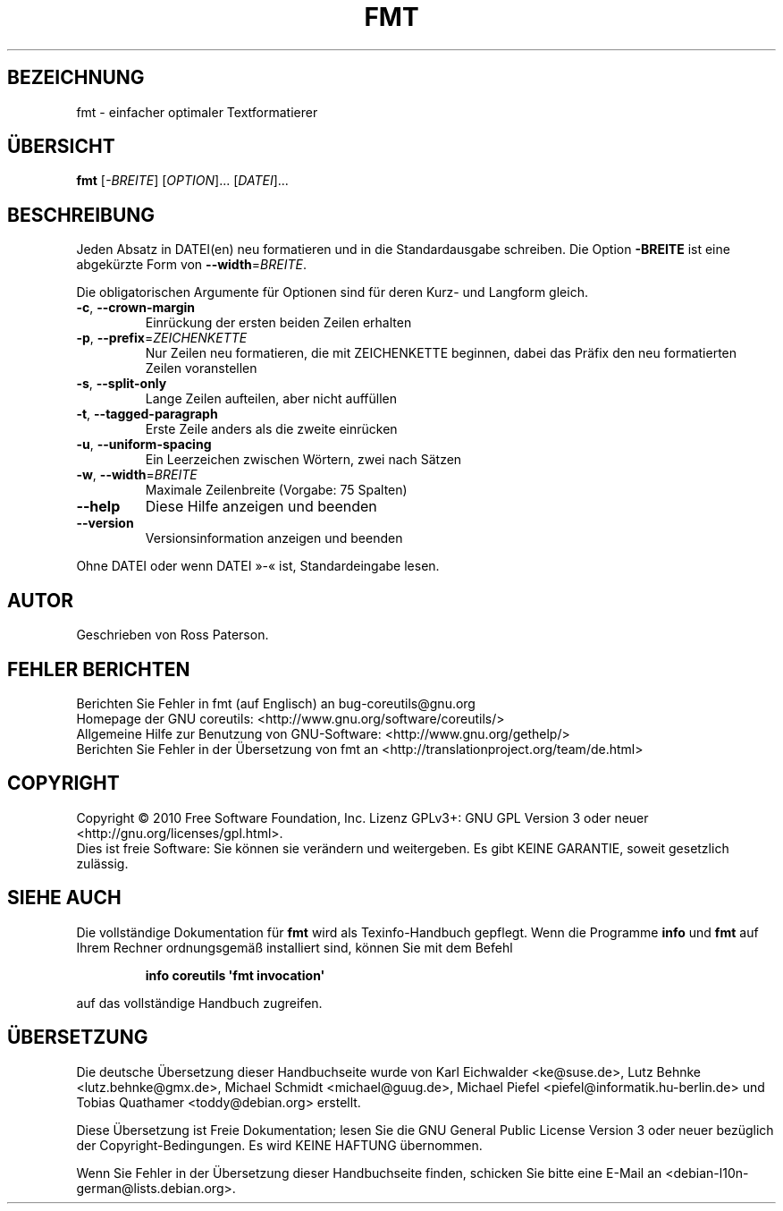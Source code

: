 .\" DO NOT MODIFY THIS FILE!  It was generated by help2man 1.35.
.\"*******************************************************************
.\"
.\" This file was generated with po4a. Translate the source file.
.\"
.\"*******************************************************************
.TH FMT 1 "April 2010" "GNU coreutils 8.5" "Dienstprogramme für Benutzer"
.SH BEZEICHNUNG
fmt \- einfacher optimaler Textformatierer
.SH ÜBERSICHT
\fBfmt\fP [\fI\-BREITE\fP] [\fIOPTION\fP]... [\fIDATEI\fP]...
.SH BESCHREIBUNG
.\" Add any additional description here
.PP
Jeden Absatz in DATEI(en) neu formatieren und in die Standardausgabe
schreiben. Die Option \fB\-BREITE\fP ist eine abgekürzte Form von
\fB\-\-width\fP=\fIBREITE\fP.
.PP
Die obligatorischen Argumente für Optionen sind für deren Kurz\- und Langform
gleich.
.TP 
\fB\-c\fP, \fB\-\-crown\-margin\fP
Einrückung der ersten beiden Zeilen erhalten
.TP 
\fB\-p\fP, \fB\-\-prefix\fP=\fIZEICHENKETTE\fP
Nur Zeilen neu formatieren, die mit ZEICHENKETTE beginnen, dabei das Präfix
den neu formatierten Zeilen voranstellen
.TP 
\fB\-s\fP, \fB\-\-split\-only\fP
Lange Zeilen aufteilen, aber nicht auffüllen
.TP 
\fB\-t\fP, \fB\-\-tagged\-paragraph\fP
Erste Zeile anders als die zweite einrücken
.TP 
\fB\-u\fP, \fB\-\-uniform\-spacing\fP
Ein Leerzeichen zwischen Wörtern, zwei nach Sätzen
.TP 
\fB\-w\fP, \fB\-\-width\fP=\fIBREITE\fP
Maximale Zeilenbreite (Vorgabe: 75 Spalten)
.TP 
\fB\-\-help\fP
Diese Hilfe anzeigen und beenden
.TP 
\fB\-\-version\fP
Versionsinformation anzeigen und beenden
.PP
Ohne DATEI oder wenn DATEI »\-« ist, Standardeingabe lesen.
.SH AUTOR
Geschrieben von Ross Paterson.
.SH "FEHLER BERICHTEN"
Berichten Sie Fehler in fmt (auf Englisch) an bug\-coreutils@gnu.org
.br
Homepage der GNU coreutils: <http://www.gnu.org/software/coreutils/>
.br
Allgemeine Hilfe zur Benutzung von GNU\-Software:
<http://www.gnu.org/gethelp/>
.br
Berichten Sie Fehler in der Übersetzung von fmt an
<http://translationproject.org/team/de.html>
.SH COPYRIGHT
Copyright \(co 2010 Free Software Foundation, Inc. Lizenz GPLv3+: GNU GPL
Version 3 oder neuer <http://gnu.org/licenses/gpl.html>.
.br
Dies ist freie Software: Sie können sie verändern und weitergeben. Es gibt
KEINE GARANTIE, soweit gesetzlich zulässig.
.SH "SIEHE AUCH"
Die vollständige Dokumentation für \fBfmt\fP wird als Texinfo\-Handbuch
gepflegt. Wenn die Programme \fBinfo\fP und \fBfmt\fP auf Ihrem Rechner
ordnungsgemäß installiert sind, können Sie mit dem Befehl
.IP
\fBinfo coreutils \(aqfmt invocation\(aq\fP
.PP
auf das vollständige Handbuch zugreifen.

.SH ÜBERSETZUNG
Die deutsche Übersetzung dieser Handbuchseite wurde von
Karl Eichwalder <ke@suse.de>,
Lutz Behnke <lutz.behnke@gmx.de>,
Michael Schmidt <michael@guug.de>,
Michael Piefel <piefel@informatik.hu-berlin.de>
und
Tobias Quathamer <toddy@debian.org>
erstellt.

Diese Übersetzung ist Freie Dokumentation; lesen Sie die
GNU General Public License Version 3 oder neuer bezüglich der
Copyright-Bedingungen. Es wird KEINE HAFTUNG übernommen.

Wenn Sie Fehler in der Übersetzung dieser Handbuchseite finden,
schicken Sie bitte eine E-Mail an <debian-l10n-german@lists.debian.org>.
